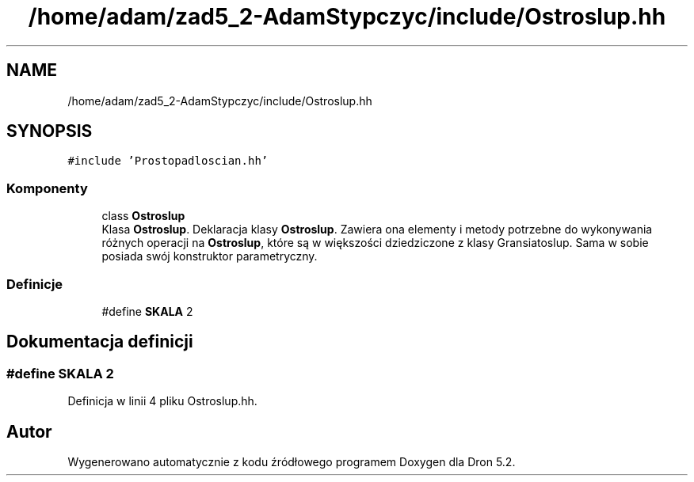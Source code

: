 .TH "/home/adam/zad5_2-AdamStypczyc/include/Ostroslup.hh" 3 "Pn, 14 cze 2021" "Dron 5.2" \" -*- nroff -*-
.ad l
.nh
.SH NAME
/home/adam/zad5_2-AdamStypczyc/include/Ostroslup.hh
.SH SYNOPSIS
.br
.PP
\fC#include 'Prostopadloscian\&.hh'\fP
.br

.SS "Komponenty"

.in +1c
.ti -1c
.RI "class \fBOstroslup\fP"
.br
.RI "Klasa \fBOstroslup\fP\&. Deklaracja klasy \fBOstroslup\fP\&. Zawiera ona elementy i metody potrzebne do wykonywania różnych operacji na \fBOstroslup\fP, które są w większości dziedziczone z klasy Gransiatoslup\&. Sama w sobie posiada swój konstruktor parametryczny\&. "
.in -1c
.SS "Definicje"

.in +1c
.ti -1c
.RI "#define \fBSKALA\fP   2"
.br
.in -1c
.SH "Dokumentacja definicji"
.PP 
.SS "#define SKALA   2"

.PP
Definicja w linii 4 pliku Ostroslup\&.hh\&.
.SH "Autor"
.PP 
Wygenerowano automatycznie z kodu źródłowego programem Doxygen dla Dron 5\&.2\&.
